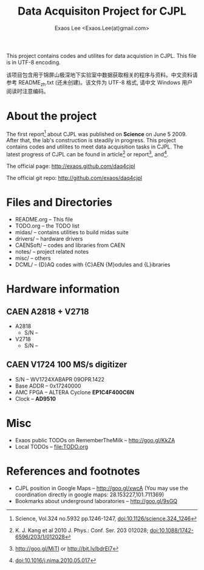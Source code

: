 #+ -*- mode: org; coding: utf-8;
#+TITLE: Data Acquisiton Project for CJPL
#+AUTHOR: Exaos Lee <Exaos.Lee(at)gmail.com>
#+FILETAGS: :4job:CJPL:DAQ:
#+TAGS: NTOF THU NKU TEXONO
#+TAGS: code c cpp python shell gui
#+TAGS: root vme camac hv det
#+OPTIONS: toc:2
This project contains codes and utilites for data acquistion in CJPL. This file
is in UTF-8 encoding.

该项目包含用于锦屏山极深地下实验室中数据获取相关的程序与资料。中文资料请参考
README_zh.txt (还未创建)。该文件为 UTF-8 格式, 请中文 Windows 用户阅读时注意编码。

* About the project

  The first report[fn:1] about CJPL was published on *Science* on June
  5 2009. After that, the lab's construction is steadily in progress. This
  project contains codes and utilites to meet data acquisition tasks in
  CJPL. The latest progress of CJPL can be found in article[fn:4] or
  report[fn:2], and[fn:3].

  The official page: http://exaos.github.com/daq4cjpl

  The official git repo: http://github.com/exaos/daq4cjpl

* Files and Directories

  + README.org -- This file
  + TODO.org   -- the TODO list
  + midas/     -- contains utilities to build midas suite
  + drivers/   -- hardware drivers
  + CAENSoft/  -- codes and libraries from CAEN
  + notes/     -- project related notes
  + misc/      -- others
  + DCML/      -- {D}AQ codes with {C}AEN {M}odules and {L}ibraries

* Hardware information
** CAEN A2818 + V2718
   + A2818
     - S/N --
   + V2718
     - S/N --
** CAEN V1724 100 MS/s digitizer
   + S/N -- WV1724XABAPR 09OPR.1422
   + Base ADDR -- 0x17240000
   + AMC FPGA -- ALTERA Cyclone *EP1C4F400C6N*
   + Clock -- *AD9510*
* Misc

  + Exaos public TODOs on RememberTheMilk -- http://goo.gl/KkZA
  + Local TODOs -- file:TODO.org

* References and footnotes

  + CJPL position in Google Maps -- http://goo.gl/xwcA (You may use the
    coordination directly in google maps: 28.153227,101.711369)
  + Bookmarks about underground laboratories -- http://goo.gl/9sGQ

[fn:1] Science, Vol.324 no.5932 pp.1246-1247, doi:10.1126/science.324_1246

[fn:2] http://goo.gl/MiTI or http://bit.ly/bdrEl7

[fn:3] doi:10.1016/j.nima.2010.05.017

[fn:4] K. J. Kang et al 2010 J. Phys.: Conf. Ser. 203 012028;
doi:10.1088/1742-6596/203/1/012028

